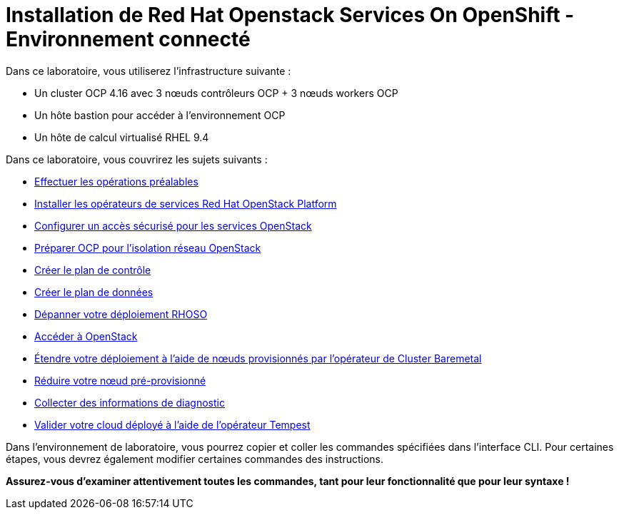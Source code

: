 = Installation de Red Hat Openstack Services On OpenShift - Environnement connecté

Dans ce laboratoire, vous utiliserez l'infrastructure suivante :

* Un cluster OCP 4.16 avec 3 nœuds contrôleurs OCP + 3 nœuds workers OCP
* Un hôte bastion pour accéder à l'environnement OCP
* Un hôte de calcul virtualisé RHEL 9.4

Dans ce laboratoire, vous couvrirez les sujets suivants :

* xref:prereqs-fr.adoc[Effectuer les opérations préalables]
* xref:install-operators-fr.adoc[Installer les opérateurs de services Red Hat OpenStack Platform]
* xref:secure-fr.adoc[Configurer un accès sécurisé pour les services OpenStack]
* xref:network-isolation-fr.adoc[Préparer OCP pour l'isolation réseau OpenStack]
* xref:create-cp-fr.adoc[Créer le plan de contrôle]
* xref:create-dp-fr.adoc[Créer le plan de données]
* xref:troubleshooting-fr.adoc[Dépanner votre déploiement RHOSO]
* xref:access-fr.adoc[Accéder à OpenStack]
* xref:scale-out-fr.adoc[Étendre votre déploiement à l'aide de nœuds provisionnés par l'opérateur de Cluster Baremetal]
* xref:scale-in-fr.adoc[Réduire votre nœud pré-provisionné]
* xref:collecting-diagnostic-information-fr.adoc[Collecter des informations de diagnostic]
* xref:validate-fr.adoc[Valider votre cloud déployé à l'aide de l'opérateur Tempest]

Dans l'environnement de laboratoire, vous pourrez copier et coller les commandes spécifiées dans l'interface CLI.
Pour certaines étapes, vous devrez également modifier certaines commandes des instructions.

*Assurez-vous d'examiner attentivement toutes les commandes, tant pour leur fonctionnalité que pour leur syntaxe !*
